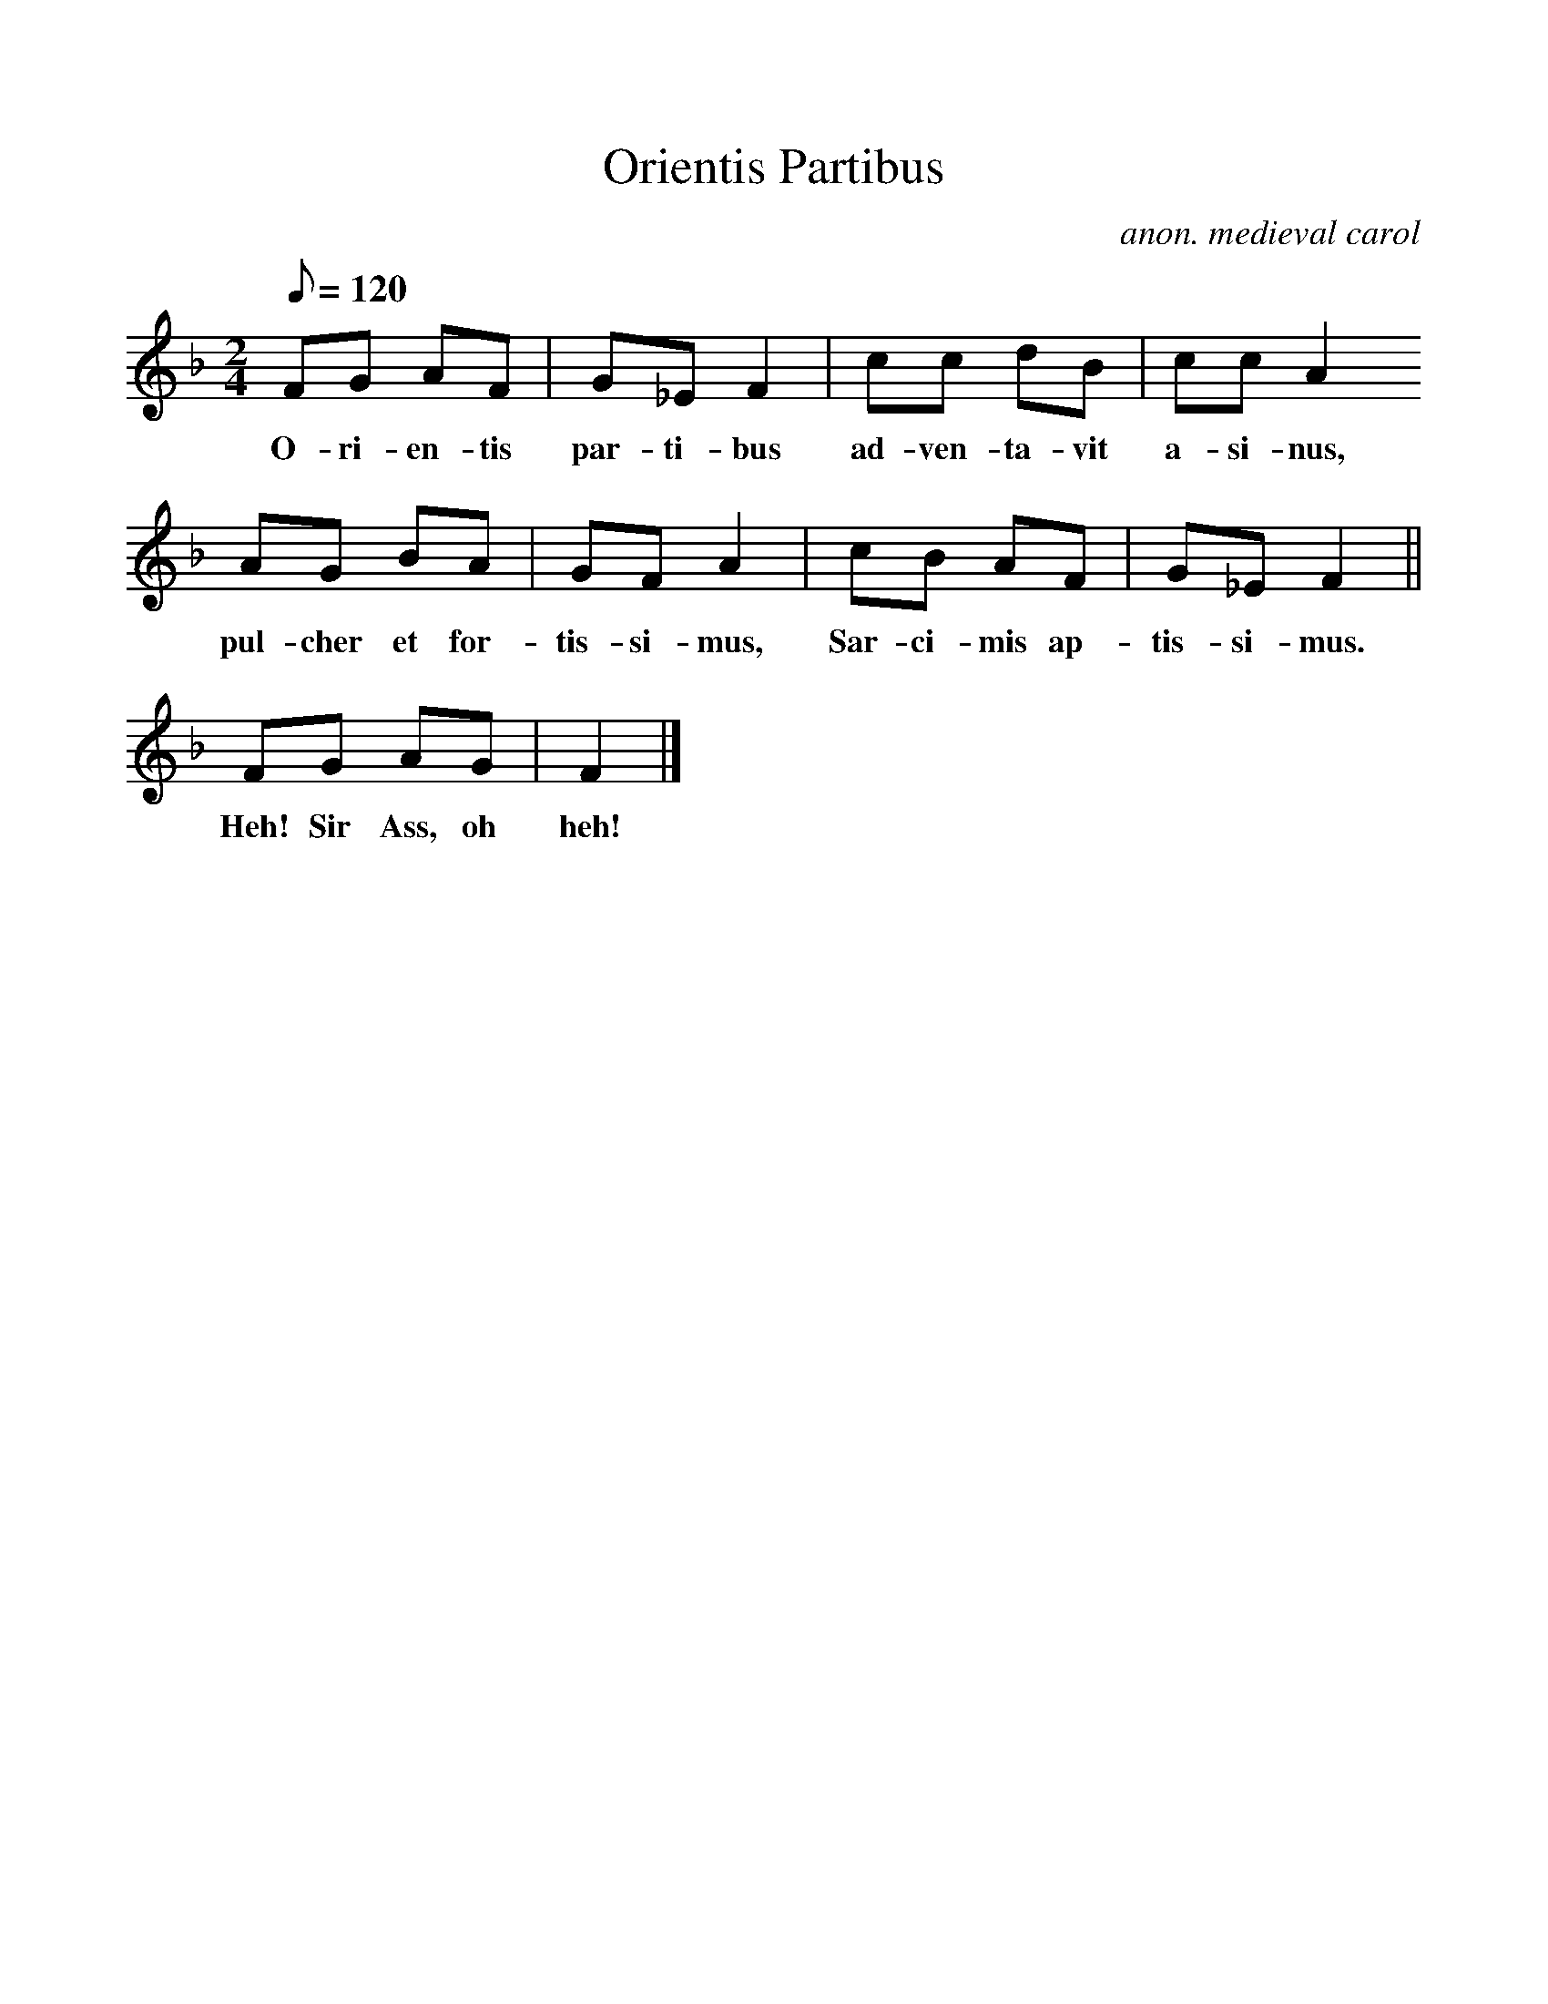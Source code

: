 %%scale 1
X:1
T:Orientis Partibus
M:2/4
L:1/8
Q:120
C:anon. medieval carol
F:http://www.folkinfo.org/songs
K:F
FG AF | G_E F2 | cc dB | cc A2
w:O-ri-en-tis par-ti-bus ad-ven-ta-vit a-si-nus,
AG BA | GF A2 | cB AF | G_E F2||
w:pul-cher et for-tis-si-mus, Sar-ci-mis ap-tis-si-mus.
FG AG | F2 |]
w:Heh! Sir Ass, oh heh!